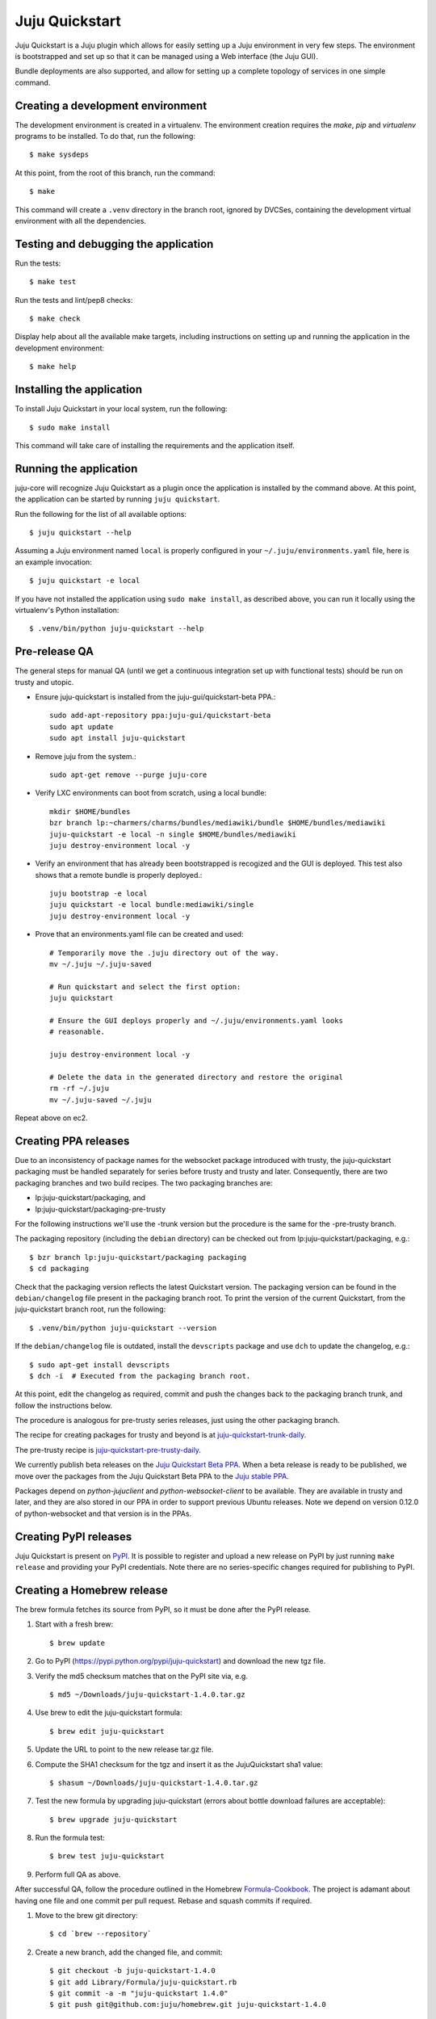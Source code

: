 Juju Quickstart
===============

Juju Quickstart is a Juju plugin which allows for easily setting up a Juju
environment in very few steps. The environment is bootstrapped and set up so
that it can be managed using a Web interface (the Juju GUI).

Bundle deployments are also supported, and allow for setting up a complete
topology of services in one simple command.

Creating a development environment
~~~~~~~~~~~~~~~~~~~~~~~~~~~~~~~~~~

The development environment is created in a virtualenv. The environment
creation requires the *make*, *pip* and *virtualenv* programs to be installed.
To do that, run the following::

    $ make sysdeps

At this point, from the root of this branch, run the command::

    $ make

This command will create a ``.venv`` directory in the branch root, ignored
by DVCSes, containing the development virtual environment with all the
dependencies.

Testing and debugging the application
~~~~~~~~~~~~~~~~~~~~~~~~~~~~~~~~~~~~~

Run the tests::

    $ make test

Run the tests and lint/pep8 checks::

    $ make check

Display help about all the available make targets, including instructions on
setting up and running the application in the development environment::

    $ make help

Installing the application
~~~~~~~~~~~~~~~~~~~~~~~~~~

To install Juju Quickstart in your local system, run the following::

    $ sudo make install

This command will take care of installing the requirements and the application
itself.

Running the application
~~~~~~~~~~~~~~~~~~~~~~~

juju-core will recognize Juju Quickstart as a plugin once the application is
installed by the command above. At this point, the application can be started
by running ``juju quickstart``.

Run the following for the list of all available options::

    $ juju quickstart --help

Assuming a Juju environment named ``local`` is properly configured in your
``~/.juju/environments.yaml`` file, here is an example invocation::

    $ juju quickstart -e local

If you have not installed the application using ``sudo make install``, as
described above, you can run it locally using the virtualenv's Python
installation::

    $ .venv/bin/python juju-quickstart --help

Pre-release QA
~~~~~~~~~~~~~~

The general steps for manual QA (until we get a continuous integration set up
with functional tests) should be run on trusty and utopic.

* Ensure juju-quickstart is installed from the juju-gui/quickstart-beta PPA.::

    sudo add-apt-repository ppa:juju-gui/quickstart-beta
    sudo apt update
    sudo apt install juju-quickstart

* Remove juju from the system.::

    sudo apt-get remove --purge juju-core

* Verify LXC environments can boot from scratch, using a local bundle::

    mkdir $HOME/bundles
    bzr branch lp:~charmers/charms/bundles/mediawiki/bundle $HOME/bundles/mediawiki
    juju-quickstart -e local -n single $HOME/bundles/mediawiki
    juju destroy-environment local -y

* Verify an environment that has already been bootstrapped is recogized and
  the GUI is deployed.  This test also shows that a remote bundle is properly
  deployed.::

    juju bootstrap -e local
    juju quickstart -e local bundle:mediawiki/single
    juju destroy-environment local -y

* Prove that an environments.yaml file can be created and used::

    # Temporarily move the .juju directory out of the way.
    mv ~/.juju ~/.juju-saved

    # Run quickstart and select the first option:
    juju quickstart

    # Ensure the GUI deploys properly and ~/.juju/environments.yaml looks
    # reasonable.

    juju destroy-environment local -y

    # Delete the data in the generated directory and restore the original
    rm -rf ~/.juju
    mv ~/.juju-saved ~/.juju

Repeat above on ec2.

Creating PPA releases
~~~~~~~~~~~~~~~~~~~~~

Due to an inconsistency of package names for the websocket package introduced
with trusty, the juju-quickstart packaging must be handled separately for
series before trusty and trusty and later.  Consequently, there are two
packaging branches and two build recipes.  The two packaging branches are:

* lp:juju-quickstart/packaging, and
* lp:juju-quickstart/packaging-pre-trusty

For the following instructions we'll use the -trunk version but the procedure
is the same for the -pre-trusty branch.

The packaging repository (including the ``debian`` directory) can be checked
out from lp:juju-quickstart/packaging, e.g.::

    $ bzr branch lp:juju-quickstart/packaging packaging
    $ cd packaging

Check that the packaging version reflects the latest Quickstart version. The
packaging version can be found in the ``debian/changelog`` file present in the
packaging branch root. To print the version of the current Quickstart, from the
juju-quickstart branch root, run the following::

    $ .venv/bin/python juju-quickstart --version

If the ``debian/changelog`` file is outdated, install the ``devscripts``
package and use ``dch`` to update the changelog, e.g.::

    $ sudo apt-get install devscripts
    $ dch -i  # Executed from the packaging branch root.

At this point, edit the changelog as required, commit and push the changes back
to the packaging branch trunk, and follow the instructions below.

The procedure is analogous for pre-trusty series releases, just using the
other packaging branch.

The recipe for creating packages for trusty and beyond is at
`juju-quickstart-trunk-daily
<https://code.launchpad.net/~juju-gui-charmers/+recipe/juju-quickstart-trunk-daily>`_.

The pre-trusty recipe is `juju-quickstart-pre-trusty-daily
<https://code.launchpad.net/~juju-gui-charmers/+recipe/juju-quickstart-pre-trusty-daily>`_.

We currently publish beta releases on the `Juju Quickstart Beta PPA
<https://launchpad.net/~juju-gui/+archive/quickstart-beta/+packages>`_.
When a beta release is ready to be published, we move over the packages from
the Juju Quickstart Beta PPA to the `Juju stable PPA
<https://launchpad.net/~juju/+archive/stable>`_.

Packages depend on `python-jujuclient` and `python-websocket-client` to be
available. They are available in trusty and later, and they are also stored in
our PPA in order to support previous Ubuntu releases.  Note we depend on
version 0.12.0 of python-websocket and that version is in the PPAs.

Creating PyPI releases
~~~~~~~~~~~~~~~~~~~~~~

Juju Quickstart is present on `PyPI
<https://pypi.python.org/pypi/juju-quickstart>`_.
It is possible to register and upload a new release on PyPI by just running
``make release`` and providing your PyPI credentials.  Note there are no
series-specific changes required for publishing to PyPI.

Creating a Homebrew release
~~~~~~~~~~~~~~~~~~~~~~~~~~~

The brew formula fetches its source from PyPI, so it must be done after the PyPI
release.

1. Start with a fresh brew::

    $ brew update

#. Go to PyPI (https://pypi.python.org/pypi/juju-quickstart) and download the
   new tgz file.

#. Verify the md5 checksum matches that on the PyPI site via, e.g. ::

    $ md5 ~/Downloads/juju-quickstart-1.4.0.tar.gz

#. Use brew to edit the juju-quickstart formula::

    $ brew edit juju-quickstart

#. Update the URL to point to the new release tar.gz file.

#. Compute the SHA1 checksum for the tgz and insert it as the JujuQuickstart
   sha1 value::

    $ shasum ~/Downloads/juju-quickstart-1.4.0.tar.gz

#. Test the new formula by upgrading juju-quickstart (errors about bottle
   download failures are acceptable)::

    $ brew upgrade juju-quickstart

#. Run the formula test::

    $ brew test juju-quickstart

#. Perform full QA as above.

After successful QA, follow the procedure outlined in the Homebrew
`Formula-Cookbook
<https://github.com/Homebrew/homebrew/wiki/Formula-Cookbook#commit>`_. The
project is adamant about having one file and one commit per pull request.
Rebase and squash commits if required.

1. Move to the brew git directory::

    $ cd `brew --repository`

#. Create a new branch, add the changed file, and commit::

    $ git checkout -b juju-quickstart-1.4.0
    $ git add Library/Formula/juju-quickstart.rb
    $ git commit -a -m "juju-quickstart 1.4.0"
    $ git push git@github.com:juju/homebrew.git juju-quickstart-1.4.0

#. Go to https://github.com/juju/homebrew to create a pull request.
#. Copy the debian/changelog from the lp:juju-quickstart/packaging as the pull
   request comment.  Keep the name simple, e.g. 'juju-quickstart 1.4.0'.
#. Watch the pull request and ensure it passes Jenkins.  If changes must be made,
   rebase the branch and squash commits before pushing.
#. If the branch makes it through CI without errors it will be accepted and
   merged without human intervention. A recent branch took about two hours
   from the time the pull request was made.

Updating application and test dependencies
~~~~~~~~~~~~~~~~~~~~~~~~~~~~~~~~~~~~~~~~~~

Test dependencies are listed in the ``test-requirements.pip`` file in the
branch root, application ones in the ``requirements.pip`` file. The former
includes the latter, so any updates to the application requirements will also
update the test dependencies and therefore the testing virtual environment.
Note that, since the source requirements are dynamically generated parsing
``requirements.pip``, that file must only include ``PACKAGE==VERSION`` formatted
dependencies, and not other pip specific requirement specifications.

Also ensure, before updating the application dependencies, that those packages
are available in the main Ubuntu repositories for the series we support (from
precise to utopic), or in the `Juju Quickstart Beta PPA
<https://launchpad.net/~juju-gui/+archive/quickstart-beta/+packages>`_.

Please also keep up to date the possible values for the environments.yaml
default-series field (see ``quickstart.settings.JUJU_DEFAULT_SERIES``) and the
set of series supported by the Juju GUI charm
(see ``quickstart.settings.JUJU_GUI_SUPPORTED_SERIES``).

Debugging bundle support
~~~~~~~~~~~~~~~~~~~~~~~~

When deploying a bundle, Quickstart just start the import process sending an
API request to the GUI charm builtin server, and then lets the user observe
the deployment process using the GUI.

Under the hood, a bundle deployment is executed by the GUI builtin server,
which in turn leverages the juju-deployer library. Since juju-deployer is not
asynchronous, the actual deployment is executed in a separate process.

Sometimes, when an error occurs, it is not obvious where to retrieve
information about what is going on. The GUI builtin server exposes some bundle
information in two places:

- ``https://<juju-gui-url>/gui-server-info`` displays in JSON format the current
  status of all scheduled/started/completed bundle deployments;
- ``/var/log/upstart/guiserver.log`` is the builtin server log file, which includes
  logs output from the juju-deployer library.

Moreover, setting ``builtin-server-logging=debug`` gives more debugging
information, e.g. it prints to the log the contents of the WebSocket messages
sent by the client (usually the Juju GUI) and by the Juju API server.
As mentioned, juju-deployer works on its own sandbox and uses its own API
connections, and for this reason the WebSocket traffic it generates is not
logged.

Sometimes, while debugging, it is convenient to restart the builtin server
(which also empties the bundle deployments queue). To do that, run the
following in the Juju GUI machine::

    $ service guiserver restart
